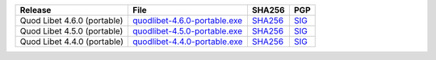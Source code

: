 .. list-table::
    :header-rows: 1

    * - Release
      - File
      - SHA256
      - PGP
    * - Quod Libet 4.6.0 (portable)
      - `quodlibet-4.6.0-portable.exe <https://github.com/quodlibet/quodlibet/releases/download/release-4.6.0/quodlibet-4.6.0-portable.exe>`__
      - `SHA256 <https://github.com/quodlibet/quodlibet/releases/download/release-4.6.0/quodlibet-4.6.0-portable.exe.sha256>`__
      - `SIG <https://github.com/quodlibet/quodlibet/releases/download/release-4.6.0/quodlibet-4.6.0-portable.exe.sig>`__
    * - Quod Libet 4.5.0 (portable)
      - `quodlibet-4.5.0-portable.exe <https://github.com/quodlibet/quodlibet/releases/download/release-4.5.0/quodlibet-4.5.0-portable.exe>`__
      - `SHA256 <https://github.com/quodlibet/quodlibet/releases/download/release-4.5.0/quodlibet-4.5.0-portable.exe.sha256>`__
      - `SIG <https://github.com/quodlibet/quodlibet/releases/download/release-4.5.0/quodlibet-4.5.0-portable.exe.sig>`__
    * - Quod Libet 4.4.0 (portable)
      - `quodlibet-4.4.0-portable.exe <https://github.com/quodlibet/quodlibet/releases/download/release-4.4.0/quodlibet-4.4.0-portable.exe>`__
      - `SHA256 <https://github.com/quodlibet/quodlibet/releases/download/release-4.4.0/quodlibet-4.4.0-portable.exe.sha256>`__
      - `SIG <https://github.com/quodlibet/quodlibet/releases/download/release-4.4.0/quodlibet-4.4.0-portable.exe.sig>`__
